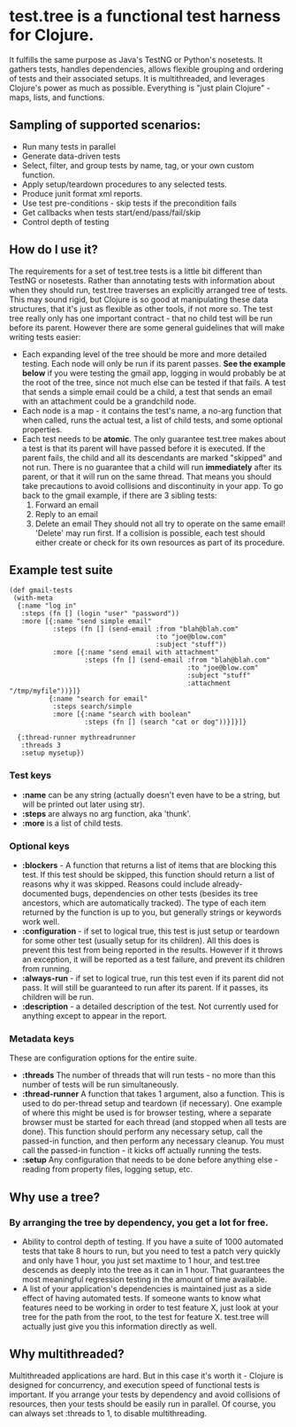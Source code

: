 * test.tree is a functional test harness for Clojure.  
    It fulfills the same purpose as Java's TestNG or Python's
    nosetests.  It gathers tests, handles dependencies, allows
    flexible grouping and ordering of tests and their associated
    setups.  It is multithreaded, and leverages Clojure's power as much
    as possible.  Everything is "just plain Clojure" - maps, lists,
    and functions.
** Sampling of supported scenarios:
    + Run many tests in parallel
    + Generate data-driven tests
    + Select, filter, and group tests by name, tag, or your own
       custom function.
    + Apply setup/teardown procedures to any selected tests.
    + Produce junit format xml reports.
    + Use test pre-conditions - skip tests if the precondition fails
    + Get callbacks when tests start/end/pass/fail/skip
    + Control depth of testing

** How do I use it?
   The requirements for a set of test.tree tests is a little bit
   different than TestNG or nosetests.  Rather than annotating tests
   with information about when they should run, test.tree traverses an
   explicitly arranged tree of tests.  This may sound rigid, but
   Clojure is so good at manipulating these data structures, that it's
   just as flexible as other tools, if not more so.  The test tree
   really only has one important contract - that no child test will be
   run before its parent.  However there are some general guidelines
   that will make writing tests easier:
   + Each expanding level of the tree should be more and more detailed
     testing.  Each node will only be run if its parent passes.
     *See the example below* if you were testing the gmail app, logging in would
     probably be at the root of the tree, since not much else can be
     tested if that fails.  A test that sends a simple email could be
     a child, a test that sends an email with an attachment could be a
     grandchild node.
   + Each node is a map - it contains the test's name, a no-arg
     function that when called, runs the actual test, a list of child
     tests, and some optional properties.
   + Each test needs to be *atomic*.  The only guarantee test.tree
     makes about a test is that its parent will have passed before it
     is executed.  If the parent fails, the child and all its
     descendants are marked "skipped" and not run.  There is no
     guarantee that a child will run *immediately* after its parent,
     or that it will run on the same thread.  That means you should
     take precautions to avoid collisions and discontinuity in your
     app.  To go back to the gmail example, if there are 3 sibling
     tests:
      1. Forward an email
      2. Reply to an email
      3. Delete an email 
         They should not all try to operate on the
         same email!  'Delete' may run first.  If a collision is
         possible, each test should either create or check for its own
         resources as part of its procedure.
   
** Example test suite
   #+BEGIN_EXAMPLE
   (def gmail-tests  
    (with-meta
     {:name "log in"
      :steps (fn [] (login "user" "password"))
      :more [{:name "send simple email"
              :steps (fn [] (send-email :from "blah@blah.com" 
                                        :to "joe@blow.com"
                                        :subject "stuff"))
              :more [{:name "send email with attachment"
                      :steps (fn [] (send-email :from "blah@blah.com" 
                                                :to "joe@blow.com"
                                                :subject "stuff"
                                                :attachment "/tmp/myfile"))}]}
             {:name "search for email"
              :steps search/simple
              :more [{:name "search with boolean"
                      :steps (fn [] (search "cat or dog"))}]}]}
      
     {:thread-runner mythreadrunner
      :threads 3
      :setup mysetup})
   #+END_EXAMPLE
*** Test keys
    + *:name* can be any string (actually doesn't even have to be a string,
      but will be printed out later using str).
    + *:steps* are always no arg function, aka 'thunk'.   
    + *:more* is a list of child tests.  
*** Optional keys
    + *:blockers* - A function that returns a list of items that are
      blocking this test.  If this test should be skipped, this
      function should return a list of reasons why it was skipped.
      Reasons could include already-documented bugs, dependencies on
      other tests (besides its tree ancestors, which are automatically
      tracked). The type of each item returned by the function is up
      to you, but generally strings or keywords work well.  
    + *:configuration* - if set to logical true, this test is just setup
      or teardown for some other test (usually setup for its
      children). All this does is prevent this test from being
      reported in the results.  However if it throws an exception, it
      will be reported as a test failure, and prevent its children
      from running.
    + *:always-run* - if set to logical true, run this test even if its
      parent did not pass.  It will still be guaranteed to run after
      its parent.  If it passes, its children will be run.  
    + *:description* - a detailed description of the test.  Not
      currently used for anything except to appear in the report.
*** Metadata keys
    These are configuration options for the entire suite.  
    + *:threads* The number of threads that will run tests - no more
      than this number of tests will be run simultaneously.
    + *:thread-runner* A function that takes 1 argument, also a
      function.  This is used to do per-thread setup and teardown (if
      necessary).  One example of where this might be used is for
      browser testing, where a separate browser must be started for
      each thread (and stopped when all tests are done).  This
      function should perform any necessary setup, call the passed-in
      function, and then perform any necessary cleanup.  You must call
      the passed-in function - it kicks off actually running the
      tests.
    + *:setup* Any configuration that needs to be done before anything
      else - reading from property files, logging setup, etc.
** Why use a tree?
*** By arranging the tree by dependency, you get a lot for free.
     + Ability to control depth of testing.  If you have a suite of 1000
       automated tests that take 8 hours to run, but you need to test a
       patch very quickly and only have 1 hour, you just set maxtime to
       1 hour, and test.tree descends as deeply into the tree as it can
       in 1 hour.  That guarantees the most meaningful regression
       testing in the amount of time available.
     + A list of your application's dependencies is maintained just as
       a side effect of having automated tests.  If someone wants to
       know what features need to be working in order to test feature
       X, just look at your tree for the path from the root, to the
       test for feature X.  test.tree will actually just give you this
       information directly as well.
** Why multithreaded?
   Multithreaded applications are hard.  But in this case it's worth
   it - Clojure is designed for concurrency, and execution speed of
   functional tests is important.  If you arrange your tests by
   dependency and avoid collisions of resources, then your tests
   should be easily run in parallel.  Of course, you can always
   set :threads to 1, to disable multithreading.

